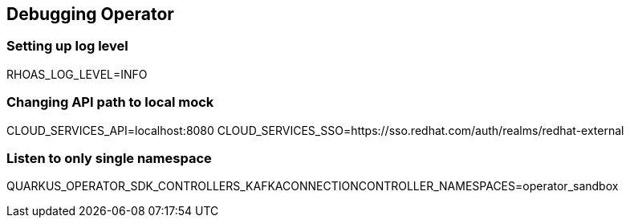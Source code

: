 == Debugging Operator

=== Setting up log level

RHOAS_LOG_LEVEL=INFO

=== Changing API path to local mock

CLOUD_SERVICES_API=localhost:8080
CLOUD_SERVICES_SSO=https://sso.redhat.com/auth/realms/redhat-external

=== Listen to only single namespace

QUARKUS_OPERATOR_SDK_CONTROLLERS_KAFKACONNECTIONCONTROLLER_NAMESPACES=operator_sandbox